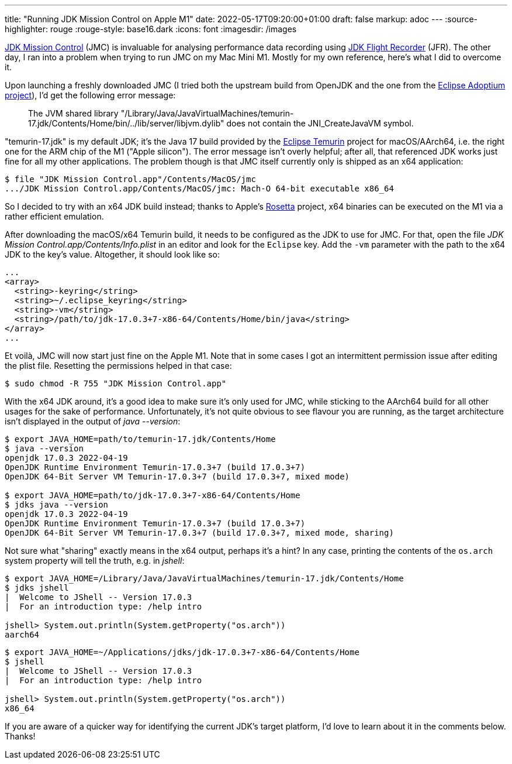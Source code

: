 ---
title: "Running JDK Mission Control on Apple M1"
date: 2022-05-17T09:20:00+01:00
draft: false
markup: adoc
---
:source-highlighter: rouge
:rouge-style: base16.dark
:icons: font
:imagesdir: /images
ifdef::env-github[]
:imagesdir: ../../static/images
endif::[]

https://jdk.java.net/jmc/8/[JDK Mission Control] (JMC) is invaluable for analysing performance data recording using https://openjdk.java.net/jeps/328[JDK Flight Recorder] (JFR).
The other day, I ran into a problem when trying to run JMC on my Mac Mini M1.
Mostly for my own reference, here's what I did to overcome it.

Upon launching a freshly downloaded JMC (I tried both the upstream build from OpenJDK and the one from the https://adoptium.net/de/jmc/[Eclipse Adoptium project]),
I'd get the following error message:

> The JVM shared library "/Library/Java/JavaVirtualMachines/temurin-17.jdk/Contents/Home/bin/../lib/server/libjvm.dylib"
does not contain the JNI_CreateJavaVM symbol.

"temurin-17.jdk" is my default JDK; it's the Java 17 build provided by the https://projects.eclipse.org/projects/adoptium.temurin[Eclipse Temurin] project for macOS/AArch64, i.e. the right one for the ARM chip of the M1 ("Apple silicon").
The error message isn't overly helpful; after all, that referenced JDK works just fine for all my other applications.
The problem though is that JMC itself currently only is shipped as an x64 application:

[source,linenums=true]
----
$ file "JDK Mission Control.app"/Contents/MacOS/jmc
.../JDK Mission Control.app/Contents/MacOS/jmc: Mach-O 64-bit executable x86_64
----

So I decided to try with an x64 JDK build instead;
thanks to Apple's https://support.apple.com/en-gb/HT211861[Rosetta] project, x64 binaries can be executed on the M1 via a rather efficient emulation.

After downloading the macOS/x64 Temurin build,
it needs to be configured as the JDK to use for JMC.
For that, open the file _JDK Mission Control.app/Contents/Info.plist_ in an editor and look for the `Eclipse` key.
Add the `-vm` parameter with the path to the x64 JDK to the key's value.
Altogether, it should look like so:

[source,xml,linenums=true]
----
...
<array>
  <string>-keyring</string>
  <string>~/.eclipse_keyring</string>
  <string>-vm</string>
  <string>/path/to/jdk-17.0.3+7-x86-64/Contents/Home/bin/java</string>
</array>
...
----

Et voilà, JMC will now start just fine on the Apple M1.
Note that in some cases I got an intermittent permission issue after editing the plist file.
Resetting the permissions helped in that case:

[source,linenums=true]
----
$ sudo chmod -R 755 "JDK Mission Control.app"
----

With the x64 JDK around, it's a good idea to make sure it's only used for JMC,
while sticking to the AArch64 build for all other usages for the sake of performance.
Unfortunately, it's not quite obvious to see flavour you are running, as the target architecture isn't displayed in the output of _java --version_:

[source,linenums=true]
----
$ export JAVA_HOME=path/to/temurin-17.jdk/Contents/Home
$ java --version
openjdk 17.0.3 2022-04-19
OpenJDK Runtime Environment Temurin-17.0.3+7 (build 17.0.3+7)
OpenJDK 64-Bit Server VM Temurin-17.0.3+7 (build 17.0.3+7, mixed mode)

$ export JAVA_HOME=path/to/jdk-17.0.3+7-x86-64/Contents/Home
$ jdks java --version
openjdk 17.0.3 2022-04-19
OpenJDK Runtime Environment Temurin-17.0.3+7 (build 17.0.3+7)
OpenJDK 64-Bit Server VM Temurin-17.0.3+7 (build 17.0.3+7, mixed mode, sharing)
----

Not sure what "sharing" exactly means in the x64 output, perhaps it's a hint?
In any case, printing the contents of the `os.arch` system property will tell the truth, e.g. in _jshell_:

[source,linenums=true]
----
$ export JAVA_HOME=/Library/Java/JavaVirtualMachines/temurin-17.jdk/Contents/Home
$ jdks jshell
|  Welcome to JShell -- Version 17.0.3
|  For an introduction type: /help intro

jshell> System.out.println(System.getProperty("os.arch"))
aarch64
----

[source,linenums=true]
----
$ export JAVA_HOME=~/Applications/jdks/jdk-17.0.3+7-x86-64/Contents/Home
$ jshell
|  Welcome to JShell -- Version 17.0.3
|  For an introduction type: /help intro

jshell> System.out.println(System.getProperty("os.arch"))
x86_64
----

If you are aware of a quicker way for identifying the current JDK's target platform,
I'd love to learn about it in the comments below.
Thanks!